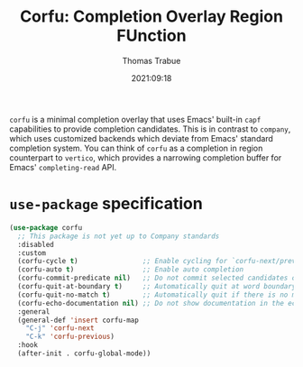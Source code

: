 #+title:   Corfu: Completion Overlay Region FUnction
#+author:  Thomas Trabue
#+email:   tom.trabue@gmail.com
#+date:    2021:09:18
#+tags:
#+STARTUP: fold

=corfu= is a minimal completion overlay that uses Emacs' built-in =capf=
capabilities to provide completion candidates. This is in contrast to =company=,
which uses customized backends which deviate from Emacs' standard completion
system. You can think of =corfu= as a completion in region counterpart to
=vertico=, which provides a narrowing completion buffer for Emacs'
=completing-read= API.

* =use-package= specification

#+begin_src emacs-lisp
  (use-package corfu
    ;; This package is not yet up to Company standards
    :disabled
    :custom
    (corfu-cycle t)                ;; Enable cycling for `corfu-next/previous'
    (corfu-auto t)                 ;; Enable auto completion
    (corfu-commit-predicate nil)   ;; Do not commit selected candidates on next input
    (corfu-quit-at-boundary t)     ;; Automatically quit at word boundary
    (corfu-quit-no-match t)        ;; Automatically quit if there is no match
    (corfu-echo-documentation nil) ;; Do not show documentation in the echo area
    :general
    (general-def 'insert corfu-map
      "C-j" 'corfu-next
      "C-k" 'corfu-previous)
    :hook
    (after-init . corfu-global-mode))
#+end_src
